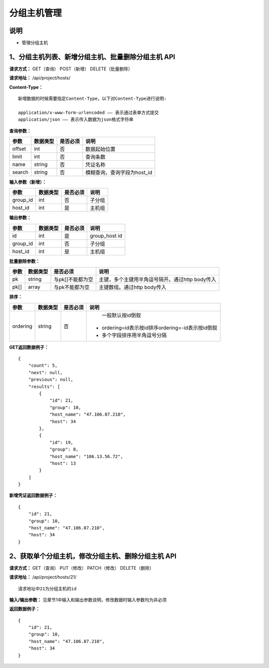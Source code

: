 
分组主机管理
=======================

说明
-----------------------
- 管理分组主机

1、分组主机列表、新增分组主机、批量删除分组主机 API
-----------------------------------------------

**请求方式：**    GET（查询） POST（新增） DELETE（批量删除）


**请求地址：**    /api/project/hosts/


**Content-Type：**
::
    新增数据的时候需要指定Content-Type，以下对Content-Type进行说明:

    application/x-www-form-urlencoded —— 表示通过表单方式提交
    application/json —— 表示传入数据为json格式字符串


**查询参数：**

+------------------------+------------+------------+------------------------------------------------+
|**参数**                |**数据类型**|**是否必须**|**说明**                                        |
+------------------------+------------+------------+------------------------------------------------+
| offset                 | int        | 否         | 数据起始位置                                   |
+------------------------+------------+------------+------------------------------------------------+
| limit                  | int        | 否         | 查询条数                                       |
+------------------------+------------+------------+------------------------------------------------+
| name                   | string     | 否         | 凭证名称                                       |
+------------------------+------------+------------+------------------------------------------------+
| search                 | string     | 否         | 模糊查询，查询字段为host_id                    |
+------------------------+------------+------------+------------------------------------------------+



**输入参数（新增）：**

+------------------------+------------+------------+------------------------------------------------+
|**参数**                |**数据类型**|**是否必须**|**说明**                                        |
+------------------------+------------+------------+------------------------------------------------+
| group_id               | int        | 否         | 子分组                                         |
+------------------------+------------+------------+------------------------------------------------+
| host_id                | int        | 是         | 主机组                                         |
+------------------------+------------+------------+------------------------------------------------+

**输出参数：**

+------------------------+------------+------------+------------------------------------------------+
|**参数**                |**数据类型**|**是否必须**|**说明**                                        |
+------------------------+------------+------------+------------------------------------------------+
| id                     | int        | 是         | group_host id                                  |
+------------------------+------------+------------+------------------------------------------------+
| group_id               | int        | 否         | 子分组                                         |
+------------------------+------------+------------+------------------------------------------------+
| host_id                | int        | 是         | 主机组                                         |
+------------------------+------------+------------+------------------------------------------------+

**批量删除参数：**

+------------------------+------------+-------------------+-------------------------------------------------+
|**参数**                |**数据类型**|**是否必须**       |**说明**                                         |
+------------------------+------------+-------------------+-------------------------------------------------+
| pk                     | string     | 与pk[]不能都为空  | 主键，多个主键用半角逗号隔开。通过http body传入 |
+------------------------+------------+-------------------+-------------------------------------------------+
| pk[]                   | array      | 与pk不能都为空    | 主键数组。通过http body传入                     |
+------------------------+------------+-------------------+-------------------------------------------------+

**排序：**

+------------------------+------------+-------------------+---------------------------------------------------+
|**参数**                |**数据类型**|**是否必须**       |**说明**                                           |
+------------------------+------------+-------------------+---------------------------------------------------+
|                        |            |                   |   一般默认按id倒叙                                |
| ordering               | string     | 否                | - ordering=id表示按id排序ordering=-id表示按id倒叙 |
|                        |            |                   | - 多个字段排序用半角逗号分隔                      |
+------------------------+------------+-------------------+---------------------------------------------------+

**GET返回数据例子：**
::

    {
        "count": 5,
        "next": null,
        "previous": null,
        "results": [
            {
                "id": 21,
                "group": 10,
                "host_name": "47.106.87.210",
                "host": 34
            },
            {
                "id": 19,
                "group": 8,
                "host_name": "106.13.56.72",
                "host": 13
            }
        ]
    }

**新增凭证返回数据例子：**
::
    {
        "id": 21,
        "group": 10,
        "host_name": "47.106.87.210",
        "host": 34
    }


2、获取单个分组主机，修改分组主机、删除分组主机 API
--------------------------------------

**请求方式：**    GET（查询） PUT（修改） PATCH（修改） DELETE（删除）

**请求地址：**    /api/project/hosts/21/
::

    请求地址中21为分组主机的id


**输入/输出参数：**   见章节1中输入和输出参数说明，修改数据时输入参数均为非必须

**返回数据例子：**
::
    {
        "id": 21,
        "group": 10,
        "host_name": "47.106.87.210",
        "host": 34
    }
